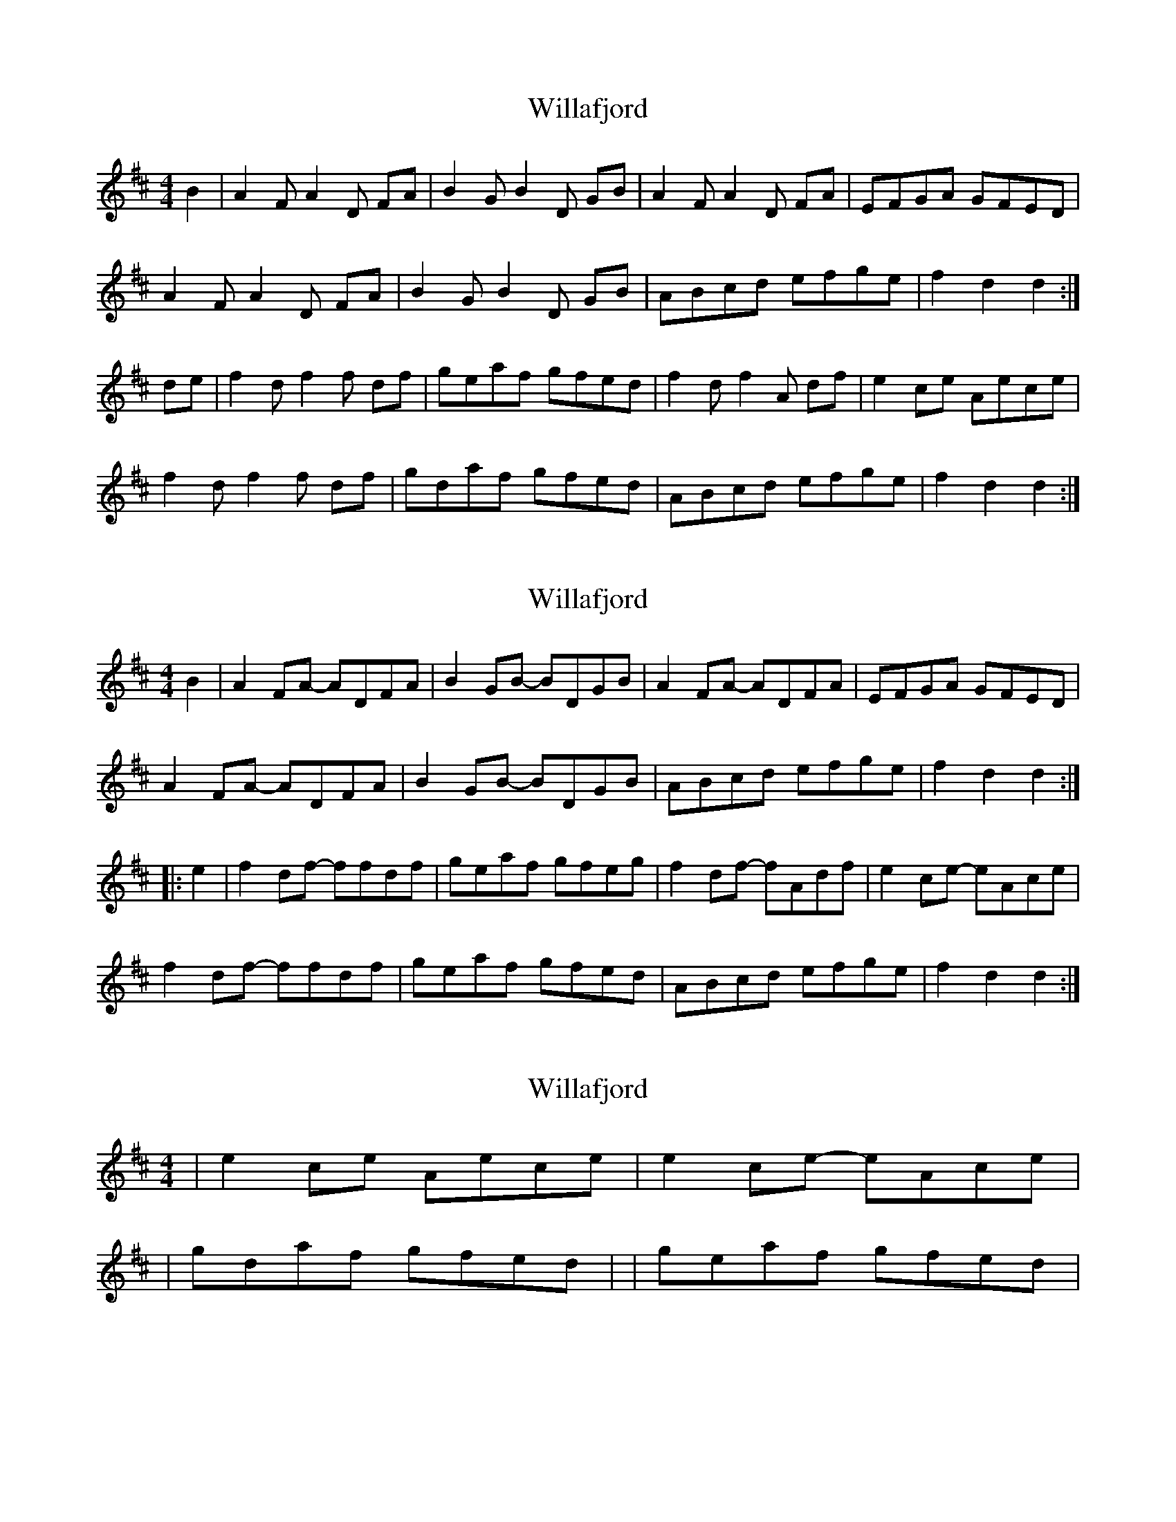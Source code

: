 X: 1
T: Willafjord
Z: Redbird
S: https://thesession.org/tunes/292#setting292
R: reel
M: 4/4
L: 1/8
K: Dmaj
B2| A2F A2D FA | B2G B2D GB | A2F A2D FA |EFGA GFED |
A2F A2D FA | B2G B2D GB |ABcd efge | f2d2 d2 :|
de | f2d f2f df | geaf gfed |f2d f2A df | e2ce Aece|
f2d f2f df | gdaf gfed | ABcd efge | f2d2 d2 :|
X: 2
T: Willafjord
Z: Dr. Dow
S: https://thesession.org/tunes/292#setting13044
R: reel
M: 4/4
L: 1/8
K: Dmaj
B2|A2FA- ADFA|B2GB- BDGB|A2FA- ADFA|EFGA GFED|A2FA- ADFA|B2GB- BDGB|ABcd efge|f2d2 d2:||:e2|f2df- ffdf|geaf gfeg|f2df- fAdf|e2ce- eAce|f2df- ffdf|geaf gfed|ABcd efge|f2d2 d2:|
X: 3
T: Willafjord
Z: ceolachan
S: https://thesession.org/tunes/292#setting13045
R: reel
M: 4/4
L: 1/8
K: Dmaj
| e2 ce Aece | & | e2 ce- eAce || gdaf gfed | & | geaf gfed |
X: 4
T: Willafjord
Z: ceolachan
S: https://thesession.org/tunes/292#setting13046
R: reel
M: 4/4
L: 1/8
K: Dmaj
A2 FA DAFA | B2 GB DBGB | A2 FA D2 FA | EFGA G2 (3FED |ADFA DAFA | BDGB D2 BG | A2 (3Bcd ef (3gfe | fd (3edc d2 :|f2 df Afdf | geaf gfeg | fAdf Afdf | (3eee ce Aece |(3fff df Af (3fff | geaf gfec | ABcd e2 (3gfe | f2 e2 d2- :|
X: 5
T: Willafjord
Z: DonaldK
S: https://thesession.org/tunes/292#setting13047
R: reel
M: 4/4
L: 1/8
K: Dmaj
(dB)|vA2u(FA) vDuAvFuA|B2(GB) DBGB|A2(FA) DAFA|EFGA GFED|A2(FA) DAFA|B2(GB) DBGB|ABcd efge|f2d2 d2:|(de)|f2(df) Afdf|geaf gfeg|f2(df) Afdf|e2(ce) Aece|f2(df) Afdf|geaf gfec|ABcd efge|f2d2 d2:|
X: 6
T: Willafjord
Z: JACKB
S: https://thesession.org/tunes/292#setting23016
R: reel
M: 4/4
L: 1/8
K: Dmaj
V:1
|"D"A2FA- ADFA|"G"B2GB- BDGB|"D"A2FA- ADFA|"Em"EFGA "A7"GFED|
V:2
|f2 df fAdf|g2 dg gBdg|f2 df fAdf|gfef edcA|
V:3
|d2 Ad dFAd|d2 Bd dGBd|d2 Ad dFAd|edcd cB A2|
V:1
"D"A2 FA ADFA|"G"B2 GB- BDGB|"D/A"ABcd "A7"efge|"D"f2 "G"d2 "D"d2:||
V:2
f2 df- fAdf|g2 dg gBde|fgaf gABc|d2 G2 F2:||
V:3
d2 Ad dFAd|d2 Bd dGBd|A4 Bcde|d2 B2 A2:||
V:1
"D"f2 df- fAdf|"G"ge"D"af "Em"gf"A7"ed|"D"f2 df fAdf|"Em"edcB "A7"ABce|
V:2
A2 FA ADFA|BGFA BAGF|A2 FA ADFA|GFEG AGEG|
V:3
d2 Ad dFAd|d2 d2 d2 A2|d2 Ad dFAd|BAGB cdeA|
V:1
"D"f2 df fAdf|"G"ge"D"af "Em"gfed|"A7"ABcd efge|"D"f2 "G"d2 "D"d2:||
V:2
A2 FA ADFA|BGFA BAGF|A2 GF GABc|d2 G2 F2:||
V:3
d2 Ad dFAd|d2 d2 d2 B2|cdeA Bcde|d2 B2 A2:||
X: 7
T: Willafjord
Z: AlbertR
S: https://thesession.org/tunes/292#setting30814
R: reel
M: 4/4
L: 1/8
K: Dmaj
FG|:"D"A2FA- AFA^A|"G"B2GB- BGB^A|"D"A2FA- AFAF|"A"EFGA "A7"GFED |
"D"A2FA- AFA^A | "G"B2GB- BGB^A | "D"AD'C'B "A7"AGFE | "D"DD"A"C"D"D- D2zA :|
|:"D"f2df- fdd2 | -"G"dggf gfed | "D"f2df- fdfe | "A"ce-ec eAce |
"D"f2df- fdd2 | "G"-dggf gfed | "D"ABcd "A7"egfe | "D"f2dc-dc BA :| |
